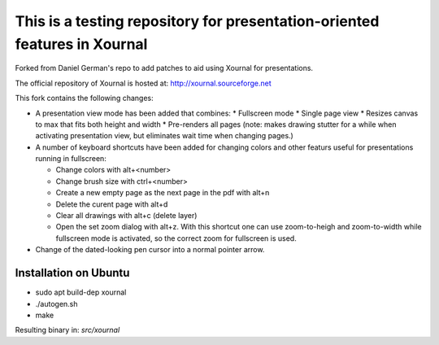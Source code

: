 ==========================================================================
This is a testing repository for presentation-oriented features in Xournal
==========================================================================

Forked from Daniel German's repo to add patches to aid using Xournal for presentations.

The official repository of Xournal is hosted at: http://xournal.sourceforge.net

This fork contains the following changes:

- A presentation view mode has been added that combines:
  * Fullscreen mode
  * Single page view
  * Resizes canvas to max that fits both height and width
  * Pre-renders all pages (note: makes drawing stutter for a while when activating presentation view, but eliminates wait time when changing pages.)

- A number of keyboard shortcuts have been added for changing colors and other featurs useful for presentations running in fullscreen:

  * Change colors with alt+<number>
  * Change brush size with ctrl+<number>
  * Create a new empty page as the next page in the pdf with alt+n
  * Delete the curent page with alt+d
  * Clear all drawings with alt+c (delete layer)
  * Open the set zoom dialog with alt+z. With this shortcut one can use zoom-to-heigh and zoom-to-width while fullscreen mode is activated, so the correct zoom for fullscreen is used.
    
- Change of the dated-looking pen cursor into a normal pointer arrow.

Installation on Ubuntu
----------------------

* sudo apt build-dep xournal
* ./autogen.sh
* make

Resulting binary in: `src/xournal`





